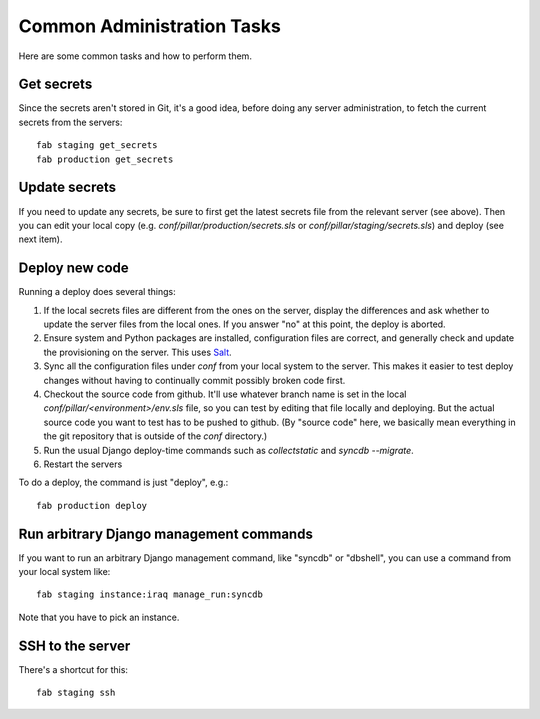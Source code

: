 Common Administration Tasks
===========================

Here are some common tasks and how to perform them.

Get secrets
-----------

Since the secrets aren't stored in Git, it's a good idea, before doing any
server administration, to fetch the current secrets from the servers::

  fab staging get_secrets
  fab production get_secrets

Update secrets
--------------

If you need to update any secrets, be sure to first get the latest secrets
file from the relevant server (see above). Then you can edit your local copy
(e.g. `conf/pillar/production/secrets.sls` or `conf/pillar/staging/secrets.sls`)
and deploy (see next item).

Deploy new code
---------------

Running a deploy does several things:

#. If the local secrets files are different from the ones on the server,
   display the differences and ask whether to update the server files
   from the local ones. If you answer "no" at this point, the deploy is
   aborted.

#. Ensure system and Python packages are installed, configuration files are
   correct, and generally check and update the provisioning on the server.
   This uses `Salt <https://salt.readthedocs.org/en/latest/>`_.

#. Sync all the configuration files under `conf` from your local system
   to the server. This makes it easier to test deploy changes without having
   to continually commit possibly broken code first.

#. Checkout the source code from github. It'll use whatever branch name is
   set in the local `conf/pillar/<environment>/env.sls` file, so you can test
   by editing that file locally and deploying.  But the actual source code
   you want to test has to be pushed to github.  (By "source code" here, we
   basically mean everything in the git repository that is
   outside of the `conf` directory.)

#. Run the usual Django deploy-time commands such as `collectstatic` and
   `syncdb --migrate`.

#. Restart the servers

To do a deploy, the command is just "deploy", e.g.::

  fab production deploy



Run arbitrary Django management commands
----------------------------------------

If you want to run an arbitrary Django management command, like "syncdb"
or "dbshell", you can use a command from your local system like::

  fab staging instance:iraq manage_run:syncdb

Note that you have to pick an instance.


SSH to the server
-----------------

There's a shortcut for this::

  fab staging ssh
